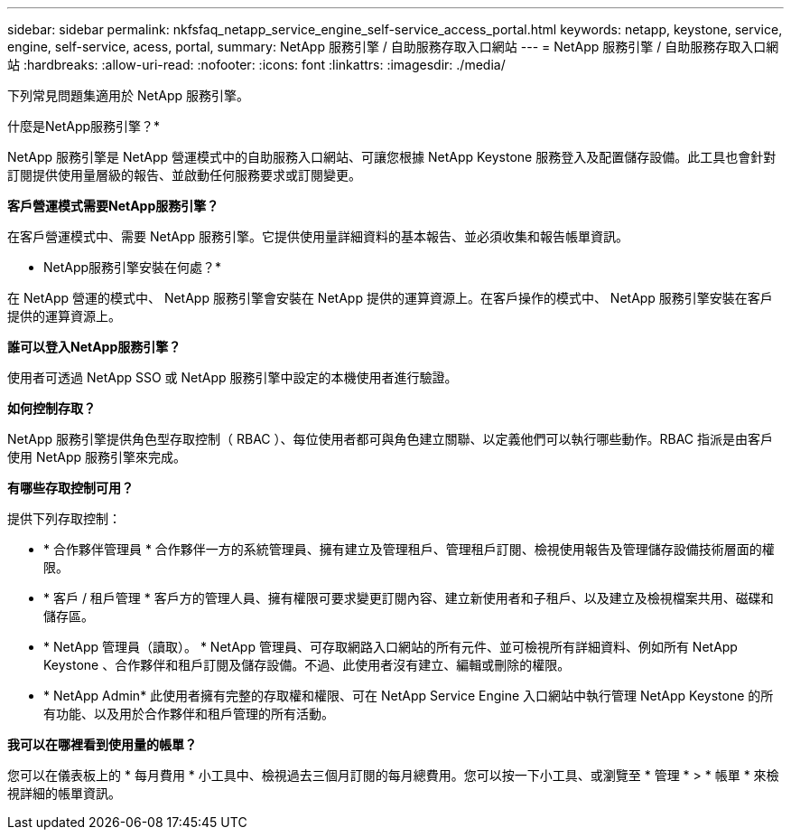 ---
sidebar: sidebar 
permalink: nkfsfaq_netapp_service_engine_self-service_access_portal.html 
keywords: netapp, keystone, service, engine, self-service, acess, portal, 
summary: NetApp 服務引擎 / 自助服務存取入口網站 
---
= NetApp 服務引擎 / 自助服務存取入口網站
:hardbreaks:
:allow-uri-read: 
:nofooter: 
:icons: font
:linkattrs: 
:imagesdir: ./media/


[role="lead"]
下列常見問題集適用於 NetApp 服務引擎。

什麼是NetApp服務引擎？*

NetApp 服務引擎是 NetApp 營運模式中的自助服務入口網站、可讓您根據 NetApp Keystone 服務登入及配置儲存設備。此工具也會針對訂閱提供使用量層級的報告、並啟動任何服務要求或訂閱變更。

*客戶營運模式需要NetApp服務引擎？*

在客戶營運模式中、需要 NetApp 服務引擎。它提供使用量詳細資料的基本報告、並必須收集和報告帳單資訊。

* NetApp服務引擎安裝在何處？*

在 NetApp 營運的模式中、 NetApp 服務引擎會安裝在 NetApp 提供的運算資源上。在客戶操作的模式中、 NetApp 服務引擎安裝在客戶提供的運算資源上。

*誰可以登入NetApp服務引擎？*

使用者可透過 NetApp SSO 或 NetApp 服務引擎中設定的本機使用者進行驗證。

*如何控制存取？*

NetApp 服務引擎提供角色型存取控制（ RBAC ）、每位使用者都可與角色建立關聯、以定義他們可以執行哪些動作。RBAC 指派是由客戶使用 NetApp 服務引擎來完成。

*有哪些存取控制可用？*

提供下列存取控制：

* * 合作夥伴管理員 * 合作夥伴一方的系統管理員、擁有建立及管理租戶、管理租戶訂閱、檢視使用報告及管理儲存設備技術層面的權限。
* * 客戶 / 租戶管理 * 客戶方的管理人員、擁有權限可要求變更訂閱內容、建立新使用者和子租戶、以及建立及檢視檔案共用、磁碟和儲存區。
* * NetApp 管理員（讀取）。 * NetApp 管理員、可存取網路入口網站的所有元件、並可檢視所有詳細資料、例如所有 NetApp Keystone 、合作夥伴和租戶訂閱及儲存設備。不過、此使用者沒有建立、編輯或刪除的權限。
* * NetApp Admin* 此使用者擁有完整的存取權和權限、可在 NetApp Service Engine 入口網站中執行管理 NetApp Keystone 的所有功能、以及用於合作夥伴和租戶管理的所有活動。


*我可以在哪裡看到使用量的帳單？*

您可以在儀表板上的 * 每月費用 * 小工具中、檢視過去三個月訂閱的每月總費用。您可以按一下小工具、或瀏覽至 * 管理 * > * 帳單 * 來檢視詳細的帳單資訊。
